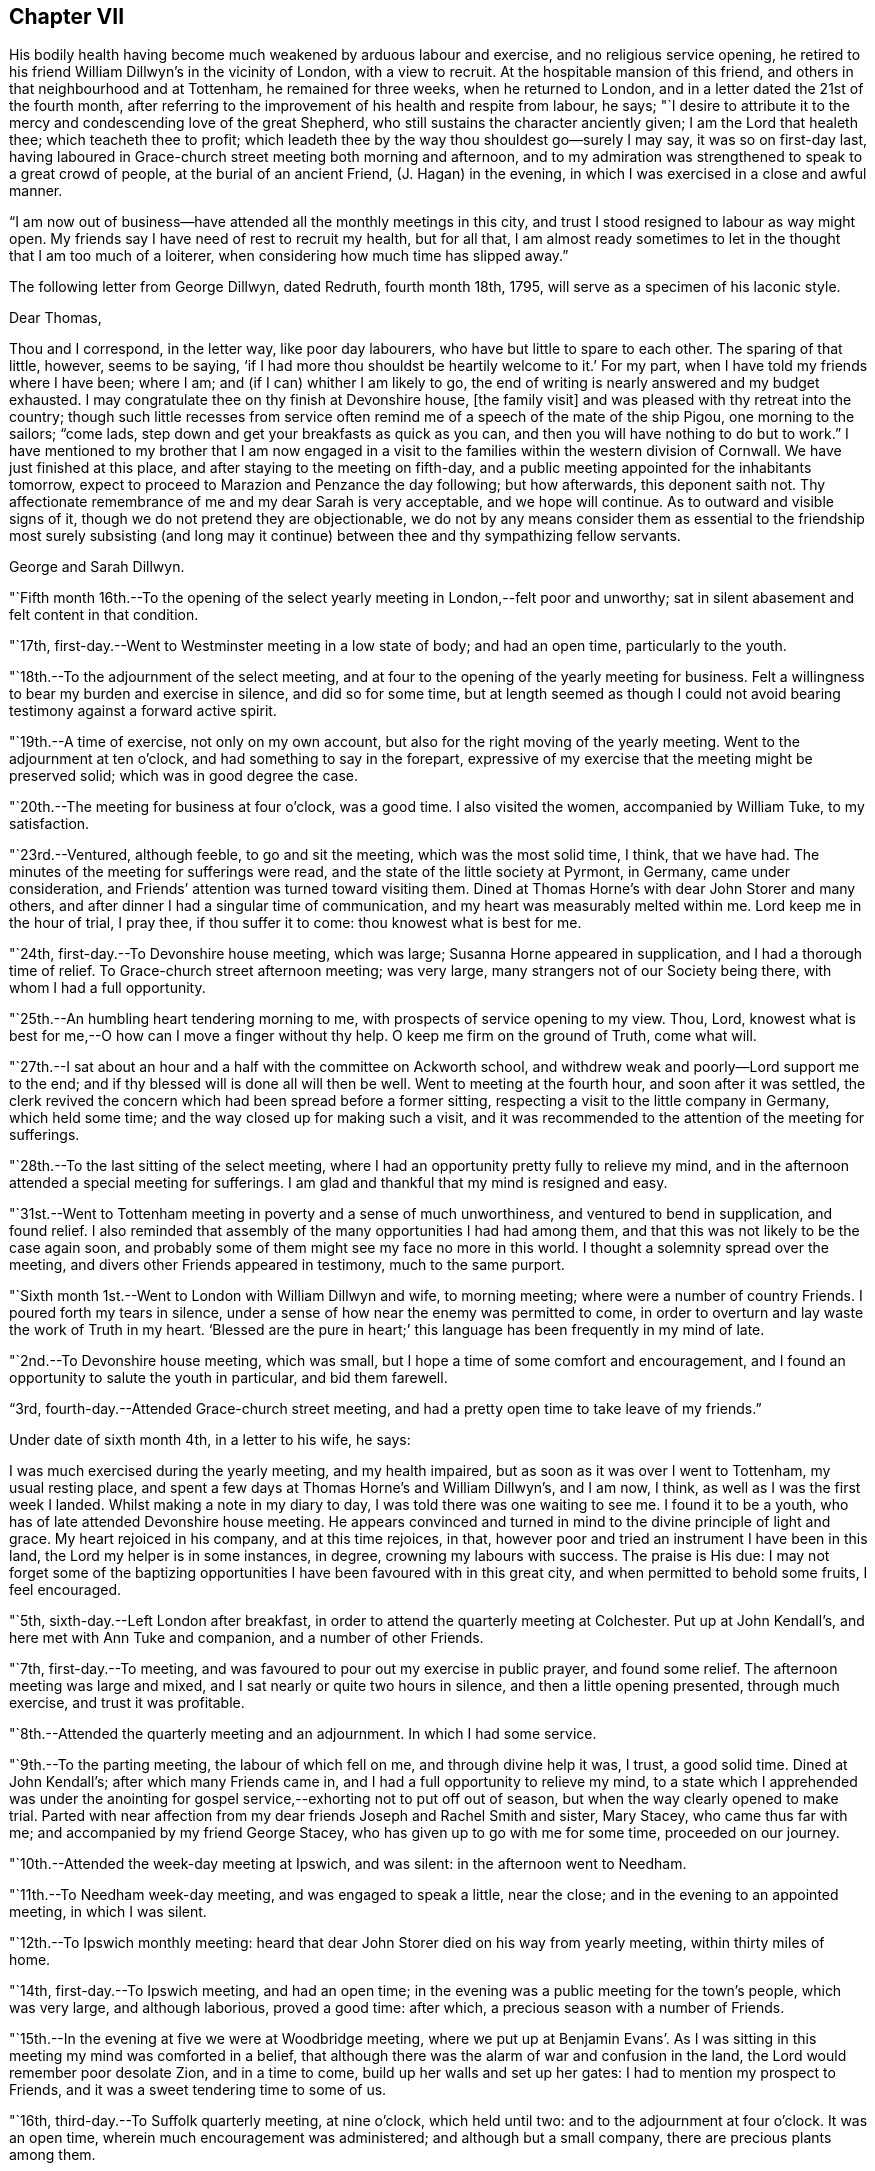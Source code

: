 == Chapter VII

His bodily health having become much weakened by arduous labour and exercise,
and no religious service opening,
he retired to his friend William Dillwyn`'s in the vicinity of London,
with a view to recruit.
At the hospitable mansion of this friend,
and others in that neighbourhood and at Tottenham, he remained for three weeks,
when he returned to London, and in a letter dated the 21st of the fourth month,
after referring to the improvement of his health and respite from labour, he says;
"`I desire to attribute it to the mercy and condescending love of the great Shepherd,
who still sustains the character anciently given; I am the Lord that healeth thee;
which teacheth thee to profit;
which leadeth thee by the way thou shouldest go--surely I may say,
it was so on first-day last,
having laboured in Grace-church street meeting both morning and afternoon,
and to my admiration was strengthened to speak to a great crowd of people,
at the burial of an ancient Friend, (J. Hagan) in the evening,
in which I was exercised in a close and awful manner.

"`I am now out of business--have attended all the monthly meetings in this city,
and trust I stood resigned to labour as way might open.
My friends say I have need of rest to recruit my health, but for all that,
I am almost ready sometimes to let in the thought that I am too much of a loiterer,
when considering how much time has slipped away.`"

[.offset]
The following letter from George Dillwyn, dated Redruth, fourth month 18th, 1795,
will serve as a specimen of his laconic style.

[.embedded-content-document.letter]
--

[.salutation]
Dear Thomas,

Thou and I correspond, in the letter way, like poor day labourers,
who have but little to spare to each other.
The sparing of that little, however, seems to be saying,
'`if I had more thou shouldst be heartily welcome to it.`'
For my part, when I have told my friends where I have been; where I am;
and (if I can) whither I am likely to go,
the end of writing is nearly answered and my budget exhausted.
I may congratulate thee on thy finish at Devonshire house, +++[+++the family visit]
and was pleased with thy retreat into the country;
though such little recesses from service often remind
me of a speech of the mate of the ship Pigou,
one morning to the sailors; "`come lads,
step down and get your breakfasts as quick as you can,
and then you will have nothing to do but to work.`"
I have mentioned to my brother that I am now engaged in a
visit to the families within the western division of Cornwall.
We have just finished at this place, and after staying to the meeting on fifth-day,
and a public meeting appointed for the inhabitants tomorrow,
expect to proceed to Marazion and Penzance the day following; but how afterwards,
this deponent saith not.
Thy affectionate remembrance of me and my dear Sarah is very acceptable,
and we hope will continue.
As to outward and visible signs of it, though we do not pretend they are objectionable,
we do not by any means consider them as essential to the
friendship most surely subsisting (and long may it continue)
between thee and thy sympathizing fellow servants.

[.signed-section-signature]
George and Sarah Dillwyn.

--

"`Fifth month 16th.--To the opening of the select
yearly meeting in London,--felt poor and unworthy;
sat in silent abasement and felt content in that condition.

"`17th, first-day.--Went to Westminster meeting in a low state of body;
and had an open time, particularly to the youth.

"`18th.--To the adjournment of the select meeting,
and at four to the opening of the yearly meeting for business.
Felt a willingness to bear my burden and exercise in silence, and did so for some time,
but at length seemed as though I could not avoid
bearing testimony against a forward active spirit.

"`19th.--A time of exercise, not only on my own account,
but also for the right moving of the yearly meeting.
Went to the adjournment at ten o`'clock, and had something to say in the forepart,
expressive of my exercise that the meeting might be preserved solid;
which was in good degree the case.

"`20th.--The meeting for business at four o`'clock, was a good time.
I also visited the women, accompanied by William Tuke, to my satisfaction.

"`23rd.--Ventured, although feeble, to go and sit the meeting,
which was the most solid time, I think, that we have had.
The minutes of the meeting for sufferings were read,
and the state of the little society at Pyrmont, in Germany, came under consideration,
and Friends`' attention was turned toward visiting them.
Dined at Thomas Horne`'s with dear John Storer and many others,
and after dinner I had a singular time of communication,
and my heart was measurably melted within me.
Lord keep me in the hour of trial, I pray thee, if thou suffer it to come:
thou knowest what is best for me.

"`24th, first-day.--To Devonshire house meeting, which was large;
Susanna Horne appeared in supplication, and I had a thorough time of relief.
To Grace-church street afternoon meeting; was very large,
many strangers not of our Society being there, with whom I had a full opportunity.

"`25th.--An humbling heart tendering morning to me,
with prospects of service opening to my view.
Thou, Lord, knowest what is best for me,--O how can I move a finger without thy help.
O keep me firm on the ground of Truth, come what will.

"`27th.--I sat about an hour and a half with the committee on Ackworth school,
and withdrew weak and poorly--Lord support me to the end;
and if thy blessed will is done all will then be well.
Went to meeting at the fourth hour, and soon after it was settled,
the clerk revived the concern which had been spread before a former sitting,
respecting a visit to the little company in Germany, which held some time;
and the way closed up for making such a visit,
and it was recommended to the attention of the meeting for sufferings.

"`28th.--To the last sitting of the select meeting,
where I had an opportunity pretty fully to relieve my mind,
and in the afternoon attended a special meeting for sufferings.
I am glad and thankful that my mind is resigned and easy.

"`31st.--Went to Tottenham meeting in poverty and a sense of much unworthiness,
and ventured to bend in supplication, and found relief.
I also reminded that assembly of the many opportunities I had had among them,
and that this was not likely to be the case again soon,
and probably some of them might see my face no more in this world.
I thought a solemnity spread over the meeting,
and divers other Friends appeared in testimony, much to the same purport.

"`Sixth month 1st.--Went to London with William Dillwyn and wife, to morning meeting;
where were a number of country Friends.
I poured forth my tears in silence,
under a sense of how near the enemy was permitted to come,
in order to overturn and lay waste the work of Truth in my heart.
'`Blessed are the pure in heart;`' this language has been frequently in my mind of late.

"`2nd.--To Devonshire house meeting, which was small,
but I hope a time of some comfort and encouragement,
and I found an opportunity to salute the youth in particular, and bid them farewell.

"`3rd, fourth-day.--Attended Grace-church street meeting,
and had a pretty open time to take leave of my friends.`"

[.offset]
Under date of sixth month 4th, in a letter to his wife, he says:

[.embedded-content-document.letter]
--

I was much exercised during the yearly meeting, and my health impaired,
but as soon as it was over I went to Tottenham, my usual resting place,
and spent a few days at Thomas Horne`'s and William Dillwyn`'s, and I am now, I think,
as well as I was the first week I landed.
Whilst making a note in my diary to day, I was told there was one waiting to see me.
I found it to be a youth, who has of late attended Devonshire house meeting.
He appears convinced and turned in mind to the divine principle of light and grace.
My heart rejoiced in his company, and at this time rejoices, in that,
however poor and tried an instrument I have been in this land,
the Lord my helper is in some instances, in degree, crowning my labours with success.
The praise is His due:
I may not forget some of the baptizing opportunities I
have been favoured with in this great city,
and when permitted to behold some fruits, I feel encouraged.

--

"`5th, sixth-day.--Left London after breakfast,
in order to attend the quarterly meeting at Colchester.
Put up at John Kendall`'s, and here met with Ann Tuke and companion,
and a number of other Friends.

"`7th, first-day.--To meeting, and was favoured to pour out my exercise in public prayer,
and found some relief.
The afternoon meeting was large and mixed,
and I sat nearly or quite two hours in silence, and then a little opening presented,
through much exercise, and trust it was profitable.

"`8th.--Attended the quarterly meeting and an adjournment.
In which I had some service.

"`9th.--To the parting meeting, the labour of which fell on me,
and through divine help it was, I trust, a good solid time.
Dined at John Kendall`'s; after which many Friends came in,
and I had a full opportunity to relieve my mind,
to a state which I apprehended was under the anointing for
gospel service,--exhorting not to put off out of season,
but when the way clearly opened to make trial.
Parted with near affection from my dear friends Joseph and Rachel Smith and sister,
Mary Stacey, who came thus far with me; and accompanied by my friend George Stacey,
who has given up to go with me for some time, proceeded on our journey.

"`10th.--Attended the week-day meeting at Ipswich, and was silent:
in the afternoon went to Needham.

"`11th.--To Needham week-day meeting, and was engaged to speak a little, near the close;
and in the evening to an appointed meeting, in which I was silent.

"`12th.--To Ipswich monthly meeting:
heard that dear John Storer died on his way from yearly meeting,
within thirty miles of home.

"`14th, first-day.--To Ipswich meeting, and had an open time;
in the evening was a public meeting for the town`'s people, which was very large,
and although laborious, proved a good time: after which,
a precious season with a number of Friends.

"`15th.--In the evening at five we were at Woodbridge meeting,
where we put up at Benjamin Evans`'. As I was sitting in
this meeting my mind was comforted in a belief,
that although there was the alarm of war and confusion in the land,
the Lord would remember poor desolate Zion, and in a time to come,
build up her walls and set up her gates: I had to mention my prospect to Friends,
and it was a sweet tendering time to some of us.

"`16th, third-day.--To Suffolk quarterly meeting, at nine o`'clock, which held until two:
and to the adjournment at four o`'clock.
It was an open time, wherein much encouragement was administered;
and although but a small company, there are precious plants among them.

"`17th.--To what is called the parting meeting, which was a sweet encouraging time;
and at the close appointed one for the town`'s people, at six o`'clock, which was large,
but a very trying one.
O the thick darkness that covers the minds of many; however,
strength was afforded to labour.

"`18th.--To Leisten, and put up at an inn: the meeting was an encouraging time,
and some tenderness appeared: after meeting rode to the widow Sarah Jessup`'s,
and after dinner we called the servants in, and had a good religious opportunity.
Here Ann Tuke`'s mind was impressed with a prospect of
having a meeting at a town called Oxford,
five miles on the way, and our kind friend Dykes Alexander and others,
went on to get a place.
To which we went,
and held the meeting in a large room at the inn,--it was filled up with people,
and though laborious, ended well.

"`19th.--To Beccles, and attended meeting; very few of the town`'s people came.
Here is a pretty neat little meeting-house, but religion very low.
Though I had to mourn the desolate state of Zion, on sitting down,
I thought that if I was the only one in the town,
I would cheerfully sit down in that place and worship; and I had to testify,
that when the Lord turns again the captivity of his people, Judah shall rejoice,
and Israel shall be glad.
Had a religious opportunity with the family and such Friends as came in,
belonging to the meeting.
After tea went to Lowestoft, near the sea.
Dykes Alexander and others having gone before, to see after a meeting place;
and having found a large building which was fitting up for a play-house,
we held the meeting in it.
It was filled up,
and though there appeared a disposition to lightness and laughter in some,
at first sitting down, yet it proved a solid good time,
and afforded me much satisfaction.
We returned to Pakefield, a little village two miles distant, and lodged.

"`20th.--We had a small meeting this morning, which was open and comfortable,--some goodly,
sober-looking people attended, and among them the priest of the parish,
who was exemplary in his sitting.
After dinner went to Yarmouth, about ten miles, near the sea.

"`21st, first-day.--To meeting, where I had to bear a remarkably close testimony.
In the afternoon meeting I was silent, but Ann Tuke appeared in a lively manner.
She had thought of having a meeting at a little village called Gall`'s-town,
and some Friends went to get a place to hold it in this evening, but could not succeed.

"`22nd.--Set off early, and got into Norwich by eleven o`'clock, to select meeting;
and again to quarterly meeting at five o`'clock.
The men met in one house, and the women in another, a mile distant.

"`23rd.--To the adjournment of the quarterly meeting, at ten o`'clock,
which was a close time: I went also to the women`'s meeting and relieved my mind;
after which, retired to Edmund Peckover`'s,
being so spent as to conclude it not prudent to return to the men`'s meeting.
To a large public meeting at six o`'clock.
Ann Tuke appeared, but I was shut up in silence, and sweetly contented.

"`24th.--To a large meeting at ten o`'clock, in which I was engaged in the ministry,
much to the relief of my own mind.
Went to Joseph Gurney`'s, and dined with Joseph Gurney Bevan, wife, and others,
and had a satisfactory religious opportunity afterward;
there appearing something good at work in the minds of these young people.
May such seasons of love be blessed to them all.

"`25th.--In the afternoon went to Lammas, to an appointed meeting at five o`'clock,
and it proved a distressing time; from thence to North Walshara,
and lodged at John Ransom`'s.

"`26th.--To meeting about a mile out of the town, held in a neat meeting-house.
A number of the neighbours came in, and it was an open time: after dinner,
rode to Norwich, and attended the week-day meeting at six o`'clock,
where I had a very close testimony to bear.

"`28th, first-day.--To meeting at ten o`'clock, and had very searching service.
After lying down and being refreshed, went to the large meeting-house at five o`'clock,
the meeting being put off from two to that hour by my request; it was very large,
and I was helped greatly to relieve my mind.
At night I lay down weary, but in peace.

"`29th.--Richard Gurney sent for us to dine with him, a few miles out of town;
where we found David Barclay, an ancient Friend, much afflicted:
after dinner had a religious opportunity, to the relief of my mind,
and then went to his brother John`'s; had a solid time with this family,
wherein all our little band, even William Alexander and George Stacey,
had some communications: returned home, and I feel a very poor creature,
having been humbled this day.

"`30th.--To the week-day meeting at Norwich,
wherein I was brought into a state of trembling,
and remembered the prophet Habakkuk:--I hope it was to profit.
Dined at Thomas Bland`'s;
and after being favoured with a precious parting season with the family and servants,
and a number of Friends, went about two miles out of town.

"`Seventh month 1st.--Had a painful time at Wymondam meeting,
being distressed with a spirit of infidelity.

"`2nd.--To Tivetshall,
and had a laborious season in pleading with the stout-hearted youth;
then attended an evening meeting at Diss, which was a comfortable open time,
from the subject of the patriarch Jacob`'s vision and journey, etc.;
after which had a memorable opportunity in a Friend`'s family: O may it be kept in view,
and improvement made.

"`3rd.--The meeting at Attleborough was held in a private house,
and was open and relieving.
After a solid time with the Friends belonging to this meeting and neighbourhood,
went to John Bouswell`'s.

"`4th.--To Mattishall, which was a low time, and did not seem much like a meeting to me:
I suffered in silence.

"`5th.--First-day, to the general meeting at Downham, at which place no Friend lives.
Stopped at an inn, and met a large committee of the quarterly meeting,
who were appointed to attend it.
But few of the neighbours came to the meeting,
and in the forepart of it my mind was opened to look back at the state of
the children of Israel in Egypt--at Abraham`'s vision respecting them,
when an horror of darkness overspread him--also the gathering of our early
Friends from different societies--George Fox being by himself on a hill,
and proclaiming the day of the Lord,
and the prospect he had of the seed of the
kingdom lying thick on the ground and sparkling,
etc.: and although here was great desolation, this meeting being gone to decay,
I had a comfortable prospect of a day approaching,
when the seed would spring as out of the dry ground and spread;
with which prospect I stood up and told Friends I knew not what we had met for,
but to see our nakedness, and for our humiliation.
Near the close I stood up again,
and I thought my testimony had some effect on a few individuals not of our Society;
though here, as also in some other places, some persons left in the midst of my labour,
who, I fear, are not willing to endure sound doctrine.
Went to Finsham, where there are no Friends, and had a large meeting in a barn,
I hope to profit.

"`6th.--To a meeting at Swaffham,
consisting of only one family and some of the neighbours, and it proved a good time.
Then to an evening meeting at Fakenham, where there are but two members:
a person left the meeting while I was speaking concerning righteousness,
temperance and judgment to come; but another met me as I was going out of the house,
and said he hoped we should meet in heaven.

"`7th.--To the monthly meeting at Wells, where there were but few Friends,
and these in a weak state; but I was glad in finding tenderness,
and I hope some desire to improve:
after dinner had a solid opportunity with a number of Friends.

"`8th.--To a meeting at Holt; and though I went to it under discouragement,
it was a good time; many neighbours came in and behaved well, and some soldiers.
After dinner went to Walsingham, to an evening meeting in a public building,
which was large, and I hope to profit.

"`12th, first-day.--I have had a fatiguing time for weeks past,
and awoke this morning in a low and tried state of mind:
when I came downstairs found letters from my dear wife, son, and several friends.
Went to meeting at Bury,
and though at the beginning there appeared a small opening into the state of the people,
and I was ready to conclude that I might minister to them, it closed up,
and I poured out my tears until I wet the floor.
At two o`'clock went to the afternoon meeting,
and there also bonds and afflictions continued upon me,
and though I was silent throughout, Ann Tuke appeared acceptably in the morning.
O Lord, remember me in thy wonted love, and continue thy good hand upon me,
that my soul may not faint in the day of trial.`"

[.offset]
At this place, the following letter from his friend, the late John Elliott, of this city,
was received.

[.embedded-content-document.letter]
--

[.letter-heading]
John Elliott to Thomas Scattergood

[.signed-section-context-open]
Philadelphia, Sixth month 6th, 1795.

[.salutation]
Dear friend,

I cannot let this opportunity pass without giving thee
a token of my affectionate remembrance,
having often thought of thee since thou left us,
and at times have felt sincere desires for thy preservation,
and that thou mayest be supported from day to day,
and strengthened to persevere in accomplishing the arduous task thou art engaged in.
If it was in my power secretly to assist in holding up thy hands,
I should be glad to afford my feeble endeavours in that way,
but am sensible of my own poverty and inability;
being persuaded that it is only in proportion as we walk in the light,
that the true union and fellowship are to be felt.
Where this is really the case, I believe the outward distance whereby we are separated,
cannot obstruct the current of that divine love, which, when together,
has been known to flow from vessel to vessel;
and if we were always watchful and careful to keep out everything of a defiling nature,
the consolating stream would undoubtedly be more frequently witnessed to circulate.
But the world and its cumbering cares have the same effect now,
as the labours of the Philistines formerly, viz., to stop up the wells;
which makes renewed labour necessary to dig them again,
in order to come at the spring of life.

It is indeed, as our Lord said, "`The cares of this life, the deceitfulness of riches,
and the love of other things, choke the good seed and cause it to become unfruitful.`"
I feel it to be so in myself,
and fear it is too much the case with many others of our Society,
both in this land and in my native country, where thy lot is now cast;
a land that was eminently blessed about a century ago,
with the revival of the gospel in its primitive purity, after a long time of darkness.
From thence were transplanted into this country, some of the choicest vines; but low,
both here and there,
instead of fruits being brought forth to the praise of the good Husbandman,
many wild grapes are produced, and much unfruitfulness is apparent.

Yet it appears the vineyard is not forsaken;
the labourers are sent forth from time to time with a renewed invitation,
and it will be comfortable to hear that they are favoured to
see of the travail of their souls and be satisfied;
but if that should not be the case so fully as is desirable, this is certain,
the faithful labourers will have their wages.

Our dear friend Nicholas Wain, is now about to embark for Europe,
and thy worthy father-in-law, David Bacon, has given up to accompany him,
which I hope will be mutually comfortable and satisfactory,
both to themselves and Friends where they come.
I expect it will be so to thee to see them;
and I believe I may say it is so much so to us,
(except the loss of their company and services,) that we are
made willing to part with them for the great work`'s sake.
If the way should clearly open,
and any of you find a draft of love toward the Friends in the South of France,
I hope you will not come home with a burden, for want of giving up thereto.
I should be glad to hear of such a visit being performed,
which I have no doubt would be very acceptable to them.

--

"`14th.--Went to Mildenhall,
which proved a trying meeting to me in various
respects--very few members or others present.
It seems as though in some places the lame and the blind were the guards of the house,
instead of David`'s valiant men.
Mary Alexander, from Needham, rode with George Stacey;
she has joined Ann Tuke as a companion in further service in these parts,
and the public service fell on them.
I was plunged into deep exercise.
O what can be the cause that this has been so frequently the case of late?
Lord, favour with ability to offer up my will to thy divine will,
that so the work thou hast allotted me to do may not be marred.

"`16th.--To the week-day meeting at Bury, which was open and comfortable to me:
I found enlargement of heart, and at the close appointed one to be held in the evening,
for the town`'s-people.
Ann Tuke and companion set off to attend an evening
meeting they had appointed about sixteen miles distant,
and we went to our meeting, which was well attended,
and my heart was enlarged to preach the gospel;
and the people behaved with much sobriety.

"`19th, first-day.--At Oakham.
I feel renewed in my bodily powers, by travelling and fresh country air.
O my gracious Lord and Master,
suffer not the enemy to prevail and bring a cloud over
my mind--thou knowest how it is with me,
and has been of late.
Sat the two meetings in silence.

"`After passing through Nottingham, Mansfield, and Chesterfield,
arrived at Sheffield on the 24th.

"`26th, first-day.--Went to meeting morning and evening,
in both of which I was exercised in testimony.

"`28th.--Got to Ackworth, and in the afternoon sat with the committee.

"`29th.--Attended the public meeting, which was very large, and laboured in it,
but mostly to people of other societies.

"`30th.--Sat again with the committee, and spent the day at the institution:
the business being ended,
many Friends left--in the evening we had a pretty solid opportunity
with several of the family and other Friends who came in to see us.

"`31st.--This morning the poor in the neighbourhood came to get the
broken victuals which Friends purchased of the innkeeper,
and whilst I wrote a letter,
another Friend had a religious opportunity with them in the yard.

"`Eighth month 1st.--Took post-chaise to Tadcaster; after which,
to our friend Lindley Murray`'s, near York, where I met a kind reception.

"`2nd, first-day.--To meeting, and was silent; things appear low,
and I had a pretty deep plunge.
Went to the meeting in the castle, held with the prisoners,
accompanied by Joseph and Rachel Smith, etc.,
which was a pretty satisfactory time--was shown the tower from
which William Dewsbury preached to the people,
and one of Friends`' books, among others,
which were presented to the prisoners in this place,
upwards of one hundred years ago--they yet remain for the same use.

"`3rd.--Spent the morning in writing--drank tea at Henry Tuke`'s,
and walked on the walls of the city and crossed the water in a boat,
and then to his father`'s, and looked into the graveyard,
where I was told John Woolman and Thomas Ross were buried.

"`5th.--To meeting at Leeds, which was large,
and my mind was exercised to stand up with these expressions,
'`They spend their days in wealth,
and in a moment they go down to the grave;`' and it
appeared right to plead with the rich and full.
After dinner we rode to Christiana Hustler`'s, at Undercliff,
and attended an evening meeting at this place, called Bradford,
in which I was much shut up and very poor,

"`7th.--Went to monthly meeting held near Todmorden, almost twenty miles distant.
I had nothing to say until near the close of the last meeting,
and then had to bear testimony against a contentious spirit,
in one who had been displaced as a minister:--returned to Christiana Hustler`'s.

"`8th.--Felt weary with my journey yesterday, and in a low spot this day throughout.
O for greater purity of heart and more of the spirit of prayer.
O Lord, suffer me not to forsake thee.

"`9th, first-day.--To the meeting at eleven o`'clock--passed through it in silence.
After tea,
Christiana Hustler came and told me it was their practice to
call the family together on first-day afternoon or evening,
with which I united; and they were called in, and I sat with the company,
which was large, and after a time my mouth was opened,
and favoured with so much enlargement as to give some relief to my mind.

"`10th.--Nothing opening, spent this day with our hospitable friend Christiana Hustler,
and on the whole it has not been the most unpleasant,
but hope a little ray of light has dawned.
O what a brave thing to be truly resigned in patience and contentment, even in poverty.

"`11th.--Went to Manchester, and on the 12th attended meeting there;
in which I felt an exercise to prostrate myself in supplication on my own account,
and also on behalf of my fellow-labourers in the harvest field,
both in this land and in America,
and that mercy and truth might be near to support those left at home,
and bear up under all trials which may attend them;
and also that the exercised children whom the divine Master is fitting, and hath fitted,
to enter the field, might be preserved.`"

[.offset]
On the 15th he arrived at Liverpool, where he remained about two weeks,
attending the meetings as they came in course, although much indisposed.
On the 29th, he embarked in a vessel bound for Dublin, where he arrived on the 31st,
and was kindly received by Thomas Bewley and family.

Ninth month 1st,--He says, "`To the weekday meeting held in the Meath street house;
in which I ventured on my bended knees to pour out supplication for
support under the future baptisms to be met with in this land;
and it appeared to be a tendering season over the meeting,`" In a letter dated this day,
he says, "`My own conflicting tossed condition came feelingly into view;
I remembered what I had passed through for months,
when a language arose after this manner, '`O Lord,
help me to bear up under whatever thou mayest be pleased to permit to come
upon me on this island;`' and there was immediately an answer as on this wise;
'`have I ever failed thee in the greatest strait?`'
in which my soul was willing to lay hold of a little encouragement.
I remembered Jonah and his prayer, and opened the good book and read it at large,
as therein left, no doubt for the strength and encouragement of all such poor messengers,
from that time to this.
For when my soul fainted within me,
I remembered the Lord--and my soul desires to sacrifice unto Him in Ireland,
and to perform all my vows.

"`9th.--To Baltiboys meeting, which was but small; after which went to Ballitore,
to the widow Shackleton`'s; had a very wearisome night,
having rode the greatest part of the way on horse-back.

"`10th.--Very weary and sore;
went to meeting and sat in silence--dined at Abraham Shackleton`'s at the school,
after which visited an ancient Friend.

"`11th.--To Carlow monthly meeting, and in it I had a close testimony,
which was relieving to my mind;
and in the meeting for business felt fresh courage to appoint a public meeting,
which was filled;
and it was supposed that three hundred persons were unable to get into the house.
It was a satisfactory time to me.
Several officers of the army, soldiers,
and some of the principal inhabitants of the town, were there.
They behaved well in the house, but outside there was some disturbance, in consequence,
it was thought, of a desire to get in.

"`12th.--Rode to Castledermot to a meeting for the town,
but although Friends took much pains to go round and invite the people,
but few came--however, it was a good time to me:
I remembered how the Lord led his people out of Egypt, gave a law unto Jacob,
and statutes to Israel,
and brought them into the land of promise--that all the days of Joshua,
and the elders that outlived Joshua, they kept measurably unto it; and after this,
when they forsook their King and Shepherd,
they were sold into the hands of their enemies,
and delivered again when they cried unto him in distress.
I had to mention what a low state of things existed in the days of Saul, when he,
with his little band of men stood trembling under the oak; how the Lord chose David,
and caused the state of that people to flourish under him,
and more so under peaceable Solomon;
when that dispensation came to its summit:--how the Lord raised up valiants in this land,
and his gathering, sustaining arm was near to support so long as they leaned upon it.
And I did not question but that precious seasons of mercy and love had been experienced,
even in that old house, which had not been opened but once for years,
no meeting being now held in it: yea, I thought even the steps before me,
that led into the gallery,
had been occupied by those who had broken hearts and contrite spirits.
But now, alas! how the crown is fallen from off the head.
Nevertheless, there was a glance into the opening of better days.
I remembered the day that William Edmundson spoke of,
when land was to be had there at a low rate,
and then there was a danger of Friends becoming rich and forgetting themselves,
which it is to be feared too many did in that day.
But O, precious was it, as I sat, a little to behold the opening of a day,
when oppression will be removed, and patrons of the poor will be raised up.
In that day the poor, even the poor amongst men, shall increase their joy in the Lord.
We dined at an inn,
and after it I returned to Ballitore in company with Thomas Bewley and A. Shackleton.
On opening William Edmundson`'s journal, I found that Friends in the beginning had sweet,
heavenly, refreshing times at Castledermot.

"`13th.--To the meeting at Ballitore, which was low in the beginning,
and too much of a restless state prevailed in old and young: however,
I was enabled to stand up, though in weakness, and after some close labour with states,
which I apprehended were present, I felt more openness toward the close,
particularly to the school boys,
and at the conclusion of the meeting appointed one for the inhabitants of the town;
and to my admiration the house was pretty full, and a number out of doors;
and I trust the gospel of life and salvation was freely preached and owned by some,
and my mind was much relieved.

"`14th.--Returned to Dublin.

"`15th.--Tried this morning with a prospect that probably I
must offer myself to go from family to family in this place,
which has frequently of late darted into my mind.
O for wisdom and an understanding heart to go in and out before the people,
has been the prevailing language since I awoke:
may I be favoured with a clear prospect of duty,
let it be whatever the Master may appoint.
Went to the monthly meeting held in Meath street.

"`16th.--To the adjournment of the monthly meeting, which was small;
about thirty-three Friends present.
Soon after we sat down I found some openness towards this little band,
which appeared like that of Gideon, reduced less and less:
I was led in an encouraging line,
and in the conclusion told them that I could not see my way out of Dublin,
and was willing to unfold my state and some
little prospect that had opened to stay awhile,
and to visit either some or all of them in their families,
or such other religious service as might turn up.
It was a tendering season; my certificates were minuted,
and they left me at liberty to proceed as way might open amongst them:
before the meeting closed I felt most easy to appoint a
meeting for the youth to be held this day week.

"`18th.--The meeting today was an exercising time,
and no opening to minister until near the close,
when I spread my thoughts before Friends, after which I felt a little relief.
Took tea at Samuel Stevens`', and as I went into the door of the parlour,
I cast my eye on a person who sat some distance from it,
but owing to the room being dark I could not obtain a full view of his features,
but was struck with his resemblance to my father-in-law, David Bacon;^
footnote:[He had recently arrived in company with Nicholas Wain,
a valued and beloved minister of Philadelphia,
who went on a religious visit to that country.]
and as I approached nearer he arose and met me,
when I found to my surprise it was indeed he.

"`20th, first-day,--At meeting today,
my mind was unexpectedly exercised to stand up with these expressions; '`I cannot,
I dare not, disbelieve the being of a powerful, just and merciful God.`'
It was a season of relief and much sweetness;
more than I had before experienced in this land.
The days of my youth came into remembrance,
and the Lord`'s gracious dealings with me from my childhood;
and near the close this precious language came sweetly into view;
'`It is finished:`' when I was ready to query, what?
And although it is a very pleasant thing even for a moment,
thus to have the burden removed off the shoulders,
and a day of sabbath and ease experienced, yet I dared not to covet that it might last,
but rather that the Lord my God might be pleased still, as hitherto,
to preserve in and through all the trials he may permit, who knows what is best for me.
O how my mind has been beset at times since the yearly meeting at London;
and these words,
'`It is finished;`' was the language of the divine Master after a time of agony: wait then,
O my soul, on thy God.
To afternoon meeting, and sat silently content--spent the evening at home.
What need to watch and keep the garment undefiled in conversation.

"`21st.--To an appointed meeting for heads of families,
which was an open relieving time to me, and I trust satisfactory to Friends.

"`27th, first-day.--To meeting at Moate, which was large,
and most of the labour fell on me, from the words, '`By the rivers of Babylon,
there we sat down; yea, we wept when we remembered Zion.
We hung our harps on the willows in the midst thereof.`'

"`28th.--To quarterly meeting at ten; the men met by themselves,
and it was a remarkable time to me.
I had to stand up with this language,--'`When the
sons of God presented themselves before him,
Satan came also amongst them;`' etc., and though such was my exercise in the meeting,
I had secretly to acknowledge that the Lord was good,
and a hope revived that I should not be forsaken in troubles and trials yet to come.
Went to the adjournment at four o`'clock,--sat it through in silence:
Nicholas Wain went with David Bacon into the women`'s meeting,
and had a large and good time, and when he returned, spirited friends on to business.

"`29th.--To what is called the parting meeting, which was large;
and dear Nicholas Wain was favoured with a thorough, awful and awakening time,
in pleading with the free thinkers in our Society.

"`Tenth month 2nd.--I am shut up in spirit at J. Clibborn`'s, near Moate, and may say,
the pursuer seems at times near upon my heels,
and surely nothing short of the renewed extension of divine
mercy and love will keep and preserve--I can do nothing:
wait then, still wait, in patient resignation, O my soul,
and heed not what man shall say or think; the sufficiency of a gospel minister is of God.

"`4th, first-day.--To Moate meeting, and was enlarged, especially towards the youth,
and had to point out the dangerous situation some were in, and to encourage others;
and if I have been favoured to engage some one to leave the tree of knowledge,
of pleasure, or carnal gratification, surely my being shut up for several days past,
as in a prison house, ought not to be discouragingly looked at;
and if only for my own mortification and instruction, with reverence may I say, so be it.
Near the close I mentioned to Friends a prospect
of seeing their neighbours in the evening,
at five o`'clock: when we went into the house it was crowded, and many could not get in:
and thanks be rendered to Him who is ever worthy,
he favoured me with strength to preach the everlasting gospel; the people behaved well,
and I left the house in peace.

"`5th.--A struggling, wearisome night;
and way seems opening this morning to go into some families.
Visited six, of which some were pretty open, and I had both encouragement,
exhortation and reproof to hold forth; but in the others was shut up in silent,
painful conflict.

"`6th.--After breakfast took a lonely walk in the garden,
when the very same prospects which have often come upon me, were renewed:
'`He shall take of mine and show it unto you, and he shall show you things to come.`'
Thy wisdom, O Lord, is unsearchable, and thy ways past finding out:
take not thy love and forbearance from me, and it will be enough:
though sorrow may yet be my portion, forsake not thy poor tossed servant.
Called to see most, or all the rest of the families that live in town,
and in some of them had something to offer.

"`7th.--To the monthly meeting; in the forepart of which, I was favoured with an open,
large time, of much encouragement;
and in that for business had likewise to speak encouragingly,
and I thought the little handful present were favoured with that which sweetens,
and some with tenderness and brokenness of heart.

"`8th.--Saw my way this morning to go toward Dublin, and set off,
and got twenty-two miles before night, and bore this day`'s ride pretty well;
sweet peace and comfort was my companion, so that I can now, this evening,
feelingly adopt this language, '`The Lord is good to Israel,
and fully rewards his servants:`' my heart is thankful for such a renewed sense.
On sitting down quietly by the fireside,
my mind was turned to look at the various baptisms and
conflicts I have had to pass through.
I remembered the tried condition I was plunged into but a few weeks ago,
on alighting from my horse and sitting down in this room; now a sweetness accompanied,
and with resignation, spread itself over my mind.
Often has Ezekiel`'s case come up into remembrance in this land,
when He who hath an undoubted right to enjoin what he pleases, was pleased to say,
(and who dare say to Him, What doest thou?) '`Son of man,
behold I take away the desire of thine eyes with a stroke;`'
and even under this sore dispensation '`he was not to mourn,
nor let his tears run down, etc.`'
And the query has arisen, if my heavenly Master should be pleased to do so by me,
could I support under the dispensation, and submit with cheerfulness?
Surely I may be indulged to offer a sigh, even at the thought.
The Lord knows best what is best for me,
and my soul is led with earnestness to covet the seal of his love and approbation,
come what may come, to the end of my probation here.
O what a favour to have this seal in the forehead!
And what is this?
has been an humbling inquiry.--Answer, '`The Lord knoweth them that are his.`'
He knows how to keep his flock, and lead and feed them like a shepherd.
O then my soul lean upon him, drink down heavenly wisdom and instruction,
and crave assistance to do so in and through every dispensation yet allotted,
that thy end may be peace.
Thus I seem carried along, and I hope, feel mercy and sustaining help near to animate,
yet know not what proving may come, or what step or baptism into usual blindness,
weakness and want, may be dispensed; though at present,
I see so far as to invite Friends of this place to come together,
and sit with me tomorrow.

"`9th.--To meeting at Edenderry; which was an open, good time,
and my heart was enlarged to my own, and I believe, to my friends`' satisfaction.

"`11th,
first-day,--Ventured out to meeting (in Dublin,)
and although I sat pretty long in silent poverty,
at length I was favoured with a baptizing opportunity.
A Friend informed me, that accounts have been received,
that the yellow fever has broken out in New York.
Ah, what will the trying thoughts which have impressed my mind respecting home,
of latter months, amount to!
Mercy and truth are with the Lord, and forgiveness, that he may be feared.

"`13th.--An uneasy, painful night; lay much awake, and was tried with many thoughts,
and yet when spreading my trials before my great Helper, received this answer,
'`Have I ever failed thee, or what hast thou lacked?`'
to which my soul was favoured with a degree of brokenness to answer, '`Nothing Lord.`'
Went to meeting,
where my heart was uncommonly enlarged to speak to a state under trial and temptations,
and afterwards sat the meeting of business through, which was largely attended.
Here my heart was again filled with matter to deliver respecting discipline,
encouraging Friends likewise to stand shod and prepared for a day of sifting and trial,
believing even this people will be sifted.
Attended the adjournment at six o`'clock, and sat it nearly through; it was a good time,
the meeting well attended,
and I hope the hearts of some of the young men were
stirred up to move forward in the cause of truth.

"`15th.--Attended a public meeting, and was disappointed in seeing so few gathered,
and more so, in sitting so long waiting for others--the house was not half filled;
however, it was a quiet, and I hope, solid meeting, wherein I got relief among those met.

"`16th.--To an appointed meeting at Sycamore alley,
which was larger than the one yesterday, but the house not full by many:
it proved a solid, good meeting, in which my heart was enlarged.

"`20th.--Went to meeting, which was a season of great enlargement of heart,
and through divine favour, I trust, a baptizing time:
left the meeting-house in much peace; after which,
a number of Friends came to our lodgings,
and here again I had to speak to the states of some present.
Let the praise and honour be rendered to the Lord,
the mighty helper of his poor exercised servants engaged in his work,
and may my soul be humbled.

"`24th, seventh-day,--To the national meeting of ministers and elders, which was a close,
searching time: here I met with my father David Bacon, and Nicholas Wain.

"`25th, first-day.--Attended Heath street meeting, which was large and crowded,
many not of our Society being there.
I was drawn forth pretty largely to preach Christ Jesus,
the word nigh in the mouth and heart,
as the only sure teacher and baptizer in this glorious gospel day.
Attended Sycamore alley meeting in the afternoon, which was likewise large,
and in the forepart I had a short testimony,
but the chief labour fell upon Nicholas Wain,
and trust it was a good satisfactory meeting.

"`26th.--To the national meeting for business at ten o`'clock, which adjourned till four.
Here Nicholas Wain was concerned to speak respecting the fondness to collect manuscripts,
and copying and reading such pieces,
to the neglect of reading the Holy Scriptures and our ancient Friends`' writings.

"`27th.--To the public meeting at Meath street house, where I had but little labour.
Nicholas Wain appeared, also Ann Robinson.
At four in the afternoon met a committee appointed to consider the state of Society,
and also at six o`'clock in the evening.

"`28th.--Went and sat with the committee of the national meeting;
and when the state of Society came closely under consideration,
I felt uneasy with knowing it,
and told Friends that I had endeavoured in my travels
not to be anxious to hear things by the outward ear,
but to attend to the openings of Truth: so I left the meeting,
and Nicholas Wain followed me out.
Attended the burial of Hannah Simmons at ten o`'clock.
There was a considerable collection of people, and I had an open time in communication.
To the adjournment of the national meeting at four o`'clock,
which was solid and satisfactory, and concluded comfortably.

"`29th.--To the parting meeting, which was large and solid;
most of the labour fell on me, and it was a good time: after which,
the meeting of ministers and elders met for the last time, and it proved a solid season.

"`30th.--To meeting in Sycamore alley, where most of the public labour fell on me.
In the evening took leave of my father David Bacon, and Nicholas Wain,
who intend setting off for Cork tomorrow.

"`Eleventh month 1st, first-day.--To meeting;
where I was looking for contentment in silence; but soon after I sat down,
I felt such a flow of love, that I longed for the meeting to be gathered,
that I might ease my mind;
and once more was favoured with a full opportunity in a large meeting.
In the afternoon attended at Sycamore alley,
which I sat through in sweet refreshing silence.

"`11th.--On examination, though with thankfulness I can acknowledge,
that the good hand has been near to help this day,
yet am conscious that more care and circumspection in speech,
less quickness and fewer offhand remarks, would tend to more peace.
When I am off my guard, and slip but a little in conversation, it brings the rod.

"`14th.--I am tried with staying so long in this place; and yet see little to do,
and no way opens with clearness to move, if my leg would admit,
which has been sore so as to lame me.
Spent most of this day retired in my chamber, which was sweet and comfortable.

"`15th, first-day.--Feel much recruited in my bodily powers this morning,
and could say I felt no pain: went to meeting, and my heart was much enlarged,
and my tongue loosened, to the comfort of my own mind,
and trust to the awakening and encouragement of others.
Rode to Sycamore alley meeting, which was pretty largely attended by Friends and others,
and it proved an open time from these expressions,
'`I am a debtor both to the Jew and to the Greek, to the learned and unlearned,`' etc.

"`22nd.--Attended the meeting in Meath street,
which was again an open enlarged time with me, but felt poor after it,
and had thoughts of omitting the afternoon meeting, as my leg by using it,
appeared much worse.
However, I went in a carriage, and a considerable number of strangers being there,
was much enlarged towards them;
one of them came in the evening and acknowledged
that I had been made instrumental this day,
in opening his eyes and removing his doubts;
and that he could scarcely forbear standing up in the meeting to acknowledge it.

"`23rd.--Poor and stripped in mind and weak in body,
but I feel rejoiced that I am made to see myself such a poor creature.
O that the Lord, my heavenly Master,
may be pleased to support through all that is yet to be met with,
both in heights and in depths,
and ever give me to see that the grace and good spirit thus conferred on me,
with the added gift of utterance to speak forth his praise, is not mine but his.
O how great has been thy mercy and kindness to me in this city, thou Helper of thy people.

"`24th.--Attended meeting, which was a sweet silent one, for the most part,
wherein my own family connections and friends at home,
and others came up into remembrance,
when I ventured to pour out my soul in supplication for my own and their preservation,
with the visited children of our heavenly Father in this place.

"`26th.--Whilst sitting alone in my chamber this evening,
I poured out a few tears on looking towards my dear wife, children and mother,
with a secret prayer for my daughter Mary,
who is rising up into the slippery path of youth;
and what can I say more at such a distance, than '`thy will, O Father,
be done,`' whose power and divine presence is everywhere.
Thou hast indeed wrought wonders for me--O that my dear
children may all be remembered in mercy by thee.
Spent most of this day in my chamber, and on the whole it was satisfactory,
and with some comfort and consolation administered, for which I feel thankful.

"`27th.--Was discouraged from going to meeting, in consequence of my leg being painful;
but as J. S. and wife called for me, I ventured to go,
and it was in the forepart a sweet silent one to me,
wherein secret breathings were raised in my heart on account of those left behind,
and by giving way to silent mental prayer for a season,
I was strengthened to bend in public prostration at the footstool of divine mercy,
and after it, felt a language of encouragement to express in the hearing of my friends.

"`29th, first-day.--Attended both meetings, and sat them through in silence,
except near the close of the morning meeting, endeavoured in a few words,
to stir up Friends to a more punctual attendance.
This passage was uppermost part of this day, in meeting;
'`I saw the tents of Cushan in affliction.`'
Joseph Williams observed in the morning meeting, that his state,
when about sixteen years of age, so revived in his remembrance,
that he was fearful of omitting mentioning it in the hearing of that gathering,
nearly I think, as follows: '`A Friend from America was then on a visit to this nation,
who was detained in the city of Dublin for some months,
and laboured from meeting to meeting.
In one of the meetings his testimony so reached his heart,
that it brought him under much exercise and conflict of mind,
which he endeavoured to struggle against and shut out.
Soon after this he obtained leave of his father to go into the country,
and there getting into company with his acquaintances,
he lost much of the savour of this visitation, and on his return back to the city,
was in hopes the Friend was gone.
When he went to the meeting again, he took a seat as near the door as he could,
that he might slip out; but the stranger being there, and being, as was thought,
the last meeting he would attend, Joseph remained, and his state was again spoken to,
and he was told of his trying to flee from his best friend, the Lord,
who was convincing him of the evil of his ways.
This opportunity was a blessing to him, and he said, probably if he had withstood it,
he might not have been favoured again.
He then exhorted some present, who were in the like condition,
not to put away the Lord`'s mercy and kindness to their souls.`'
Dear John Abbott, I thought, had also a sweet testimony to bear.
Returned to my chamber alone, and after a time company came,
but my mind was much shut up under exercise--favoured
to drop the silent tear:--Jesus wept over Lazarus.

"`Twelfth month 3rd.--Set off about daybreak,
accompanied by Samuel Bewley and Robert Fayle, for our guides,
with divers others who went with us a few miles, and lodged at Castle Bellingham.

"`4th.--As John Abbott and I rode along in the morning of this day in the chaise,
we saw a company of people following a corpse into a cabin;
John said he believed he must stop there, and I did not feel easy to let him go alone;
so we left the carriage in care of Robert Fayle, and went into the house.
The coffin was laid in the middle of the floor,
and the house much filled up with men and women talking Irish.
John requested them to be still a few minutes, which they did,
and then began to talk again: he again desired them to be still, but one of the men said,
we suppose you want to preach--we will not hear you,
go out of the house--and they began to push us out.
They pushed me quite out of the door, and in a little time John came out also,
there being a number out doors.
I told them, perhaps they might have heard something to their profit; but was answered,
'`We do not want to hear you.`'
John told them it was a solemn occasion,
and they ought to consider that in a little time they would have to die also,
when the soul must be either happy or miserable, to all eternity.
'`Who sent you to preach?
said one.
I answered, '`Jesus Christ,`' I was then asked, whose successors we were?
and I think I answered, '`Of Christ and his apostles,
and righteous men of all generations.`'
'`You are but lay-men,`' said one of them,
'`and I can pick out of this company those that are better preachers than you.`'
I turned to some of the young men and lads present,
and said I believed the time was coming and would come,
when the children would be favoured to see better things than some of the old men;
for which I was accused as a liar, by an old man.
I observed to them, that our minds were turned in love to them,
that seeing they would not hear us, we would leave them,
which we did with sorrowful hearts, being grieved with such blindness and prejudice.
We got to our friend James Christy`'s after night,
where we met with Anne Taverner and Susan Bewley.

"`5th.--Rode to Lurgan with Anne Taverner to select quarterly meeting at one o`'clock;
it was a close time.

"`7th.--To the meeting for business: the women met apart,
and I got some relief amongst them in both meetings.
A committee was appointed to consider the state of Society,
and the meeting adjourned until four o`'clock, when our certificates were read.
In the evening I felt a sweet calm over my mind.

"`8th.--Met the committee, and had an exercising time in considering the state of Society.
It was proposed to nominate a few Friends to visit the monthly and preparative meetings,
etc., and I felt a necessity to offer myself to join them,
after which John Abbott expressed a similar prospect;
it was laid before the quarterly meeting and united with.

"`9th.--Met the school committee at nine o`'clock,
and went to the parting meeting at eleven, in which I was silent.
Sat with the committee of men and women Friends, in order to see our way to move,
wherein I was concerned to pray for us all.`"

[.offset]
On the 12th, in company with the committee,
they attended the preparative meeting at Lisburn; on the 15th to Mile-cross and Belfast.
18th, to Hillsborough preparative meeting.
19th, to Ballinderry preparative meeting, 20th, first-day, to Lisburn,
and the next day to the monthly meeting.

"`On the 23rd went to Rathfriland, and the next day attended that meeting,
where there were but three men and one lad, and about as many women;
although things looked discouraging, on the whole it was a good, and in some degree,
a tendering time; and on the 26th went to their preparative meeting at Lurgan.
28th, to Moyallen, and in the evening had a conference,
in which our way appeared closed up.

"`29th.--The committee sat down again, and had an humbling, searching season;
and we were not able to see any way to move,
except to appoint the time for the monthly meeting to be held,
as it was adjourned on our account.
Before Friends separated to their several homes, we came together again;
and this was a contriting season, for which my soul rejoiced,
as we were likely to part in love.
In the evening received letters from home,
which conveyed sorrowful tidings of the removal, by the yellow fever,
of several relatives, neighbours and friends;
and that my own family had been visited with the sickness, yet so far,
were mercifully preserved in the land of the living;--my spirit was somewhat eased,
and the contents of my dear Sarah`'s letter were very sweet,
conveying an idea of the calmness and resignation in
which her mind was preserved under the trials allotted.
The Lord be magnified and bowed before, whether in suffering or rejoicing,
sickness or health, life or death; and O that my tried soul may still be favoured to say,
Thy will, O Lord, and not mine be done.`"

[.offset]
On the 4th of the first month, 1796, after conferring together,
the committee concluded to move on.
They attended the monthly meeting at Coothill on the 7th,
composed of seven men and four women; where the queries were read and answered.
On the 8th they collected the few Friends together at Castleshane,
consisting of three women and three children.
On first-day, 10th, were at Grange meeting; and the next day at the preparative meeting.
On the 12th, to Cabarah, where a few families of Friends live in cabins;
in getting there they had to leave the carriage in the road,
"`and the women were conveyed behind the men on horseback,
some distance through the slush, to the cabin in which the meeting was held;
which was a dull, poor time,`" wherein he had nothing to communicate.

"`On the 13th, to the week-day meeting at Grange;
in which my mind was exercised to stand up with these expressions:
'`Hell and destruction are open before the eyes of the Lord:
how much more the hearts of the children of men:`' and that it was not my faith,
neither had I so learned Christ, as to believe that he does all without us;
but that when we have missed our way through disobedience,
we must know a fresh dispensation of repentance and amendment of life,
through the power of the Holy Spirit in the heart.
After dinner went over with John Abbott to T. G.`'s, where we dropped into silence,
and these expressions arose for delivery;
'`Without faithfulness we cannot find an interest in Christ;
and those who have vowed a vow unto the Lord, should pay it,
for the Lord has no pleasure in fools, etc.`'
Pain and distress have been my condition, wherein I might say measurably,
that my God has humbled me among this people.

"`14th.--To Rich Hill monthly meeting.
The queries were read and answered whilst the women stayed,
and I trust some solid and instructive remarks were made for their improvement.
The meeting held until dark,
and then adjourned to the close of one appointed to be held tomorrow.
After dinner sat with the overseers, both men and women,
and imparted such counsel as occurred, and after that, with the two men elders.

"`15th.--Went to an appointed meeting, which was large and mixed;
and I got through it to my humbling admiration.
There was a raw, inexperienced company assembled, some gay people,
and one Highland officer.
After which the monthly meeting concluded its business,
first appointing a few Friends to go from family to family,
and inspect into their condition,
particularly with regard to the testimony against war and fighting;
and to endeavour to persuade Friends to put away all
instruments of destruction and death out of their houses,
in this time of commotion amongst their neighbours;
it appears that several who had joined in those things, and were brought under dealing,
had condemned it.

"`16th.--To the monthly meeting at Moyallen, which was a time of enlargement to me,
wherein I was favoured to relieve my mind, both in the meeting for worship and business,
and things appeared hopeful.

"`17th.--A tossing night; and when I awoke, felt very poor and helpless; however,
I was favoured to put up a secret petition for protection and help before I arose.
Dear John Abbott came into my room to inquire which way I was going,
he inclining to go to Lurgan, and after breakfast I felt easy to go with him.
We got to our friend John Davis`' about a half an hour before meeting time.
In this meeting; I was favoured with much enlargement, to my comfort and relief;
some brokenness appeared.
O how good it is to wait in patience, and depend upon that divine fountain that fails not.

"`19th.--To meeting at Antrim, which was small, and the house was damp,
having an earthen floor: about four men, some children, and seven women,
besides the committee, constituted the meeting, and it was a low time.

"`20th.--Set off pretty early, and rode nine miles to Grange meeting;
five men and four women made up the meeting when
it separated for the transaction of business;
the queries were read, and it was a very low time.
The gallery where we sat appeared tumbling down, and a damp earthen floor.
When the query respecting bearing arms and paying fines for war, etc., was read,
an old woman openly acknowledged, after her husband said he had not paid such a fine,
that she did; and made light of it, concluding it would not stand in her way.

"`21st.--Rode to Ballynacree, and on the 22nd held the preparative meeting.
This meeting-house joins a dwelling, and on sitting down,
it seemed like sitting in a cellar: two men, two women and three children composed it,
besides six of the committee.
My mind was exercised with the low state of things;
but was favoured soon to gain a state of quietude,
when the remembrance of these expressions was pleasant; '`The Lord liveth,
that bringeth the seed of Abraham, or house of Israel, out of the north country,
and every country where they have been scattered;`' and again, said the Prophet,
'`The Lord will comfort Zion; he will comfort all her waste places,`' etc.;
and my soul craved that this day might hasten.
After dinner rode to Colerain, to W. Gregg`'s; drank tea,
and then went to the meeting-house, and sat with him and his brother Dominick and wife,
who are all the members in this town: the queries were read and answered,
and my mind was not so oppressed as in some other places.

"`23rd.--The monthly meeting was held, consisting of seven men and three women;
and in the evening the committee sat down together to prepare a report.

"`24th, first-day.--To meeting; some few strangers came in,--I pitied them,
but had nothing for them: my condition as to ministry in this north part of Ireland,
seems as a book sealed; and I have been, and am favoured with contentment.

"`27th.--To Lurgan week-day meeting, and on the 28th to Moyallen;
after which went to my kind friend Mary Phelps`'.`"

[.offset]
In a letter dated the 29th, from the home of Mary Phelps, he says:

[.embedded-content-document.letter]
--

I am now waiting for John Abbott to join me in going towards the south;
we have been together ever since we left Dublin, in the beginning of the twelfth month,
and have gone through the north part of the island.
I have mourned under a sense of the darkness that prevails;
and when I have looked toward the people at large, feeling, I trust,
a willingness to preach the gospel among them,
I have remembered part of Elizabeth Webb`'s prospect concerning some,
when she had been querying whether the visitation of life and salvation was toward them;
the answer seems to be, that '`the buckets are frozen.`'

There are parties raising up against each other in these parts,
and we hear of their going to houses in the night,
and murdering the dwellers in them--breaking their windows, and undermining their houses,
and ordering the inhabitants to leave the neighbourhood,
and sometimes in open battle against one another;
and the magistrates seem at a loss to know what to do;
but we have travelled without molestation, which is a favour.
I am not much, thou knowest, concerned about informing of outward commotions,
and yet I thought so much occurred,
and things look very serious in this land,--
bringing to my mind Archbishop Usher`'s prophecy,
which if suffered to be fulfilled, will be dreadful indeed.
I have been favoured with some precious open meetings in some parts, as Dublin, etc.,
but truly here in the north, am like a sealed book; many silent ones; but through all,
have had to rejoice in that the great Master has a precious seed preserved,
and which I trust will be watered and made fruitful in due time.

--

Second month 2nd.--They arrived in Dublin, where they remained until the 7th,
when in company with his friend John Abbott,
he set off with a view of taking the meetings of the southern part of Ireland.
They attended the meeting at Wicklow on the 9th,
and in the evening got to one at Ballycane, on the 11th at Ballinsore,
on the 12th to Enniscorthy, and the 13th to Forrest meeting; "`in the forepart of which,
he says, the testimony was close to libertines,
yet was favoured with a portion of oil to the burden-bearers, especially the dear youth;
amongst whom, since leaving Dublin, my heart has been much enlarged,
and in some meetings considerable contrition appeared.
After this meeting, in which I laboured under the heavy weight of an increasing cold,
I rode home with Jacob Gough`'s wife and daughter, in a closed carriage,
and after dinner had a precious parting season of tender love,
and I thought dear John Abbott had something precious to say.
He has been mostly silent since we left Dublin.
Rode to Ross, and put up with our friend John Cullymore,
who has been our kind companion and guide from Dublin.

"`14th, first-day.--Attended both morning and afternoon meeting,
in a weak state of body but was favoured with much enlargement of heart in both,
there appearing a visited little company, especially among the youth.

"`15th, second-day.--Rode ten miles to Waterford, and after tea, in the evening,
a large number of Friends came to see us,
and we were favoured together with the breaking of heavenly bread.

"`16th, third-day.--To meeting at Waterford, which was large, and an open time,
though weak in body.
After it to William Penrose`'s, who lives a little out of town,
and dined with several Friends; amongst the number was a youth under convincement,
not of our Society, who appears remarkably grave:
here I had another religious opportunity.

"`18th.--To Clonmel, and put up at the school; the meeting here was a close,
searching time--it being an adjournment of the monthly meeting.
I had afterwards some encouraging language to express in the men`'s meeting,
and then went into the women`'s. We dined at the school,
and had a sitting with the scholars, and then went to meet a committee,
and hope we were made useful to Friends.

"`19th.--I felt so unwell after dinner that I lay down, and was much refreshed.
Drank tea at Samuel Davis`', after which, came Robert Dudley and wife, and several others;
and here we had a good time amongst them.
Mary Dudley appeared sweetly, and my companion also;
after which we had a tendering time with the scholars,
who waited for us with their governors, and divers Friends that came to see us.

"`20th.--Went to Robert Dudley`'s and dined.
Sat down with this family, and had an open time amongst them.
Dear Mary poured out her supplications in the close for the children,
and that the Lord would be pleased to bless our
families with the same blessing hers was favoured with.

"`21st, first-day.--Felt very poor this morning when I arose,
and went to meeting in this state;
but had not sat long before a degree of light and life sprang up in my heart,
and was favoured to minister to a pretty large meeting.
The afternoon meeting was a large mixed one, and I had again an open time.
In the evening sat down with the children at the school, and a large number of Friends,
among whom were many youth;
when I requested some of the children might read
the 5th and 6th chapters of second Kings,
which two of them did, and it afforded me another full opportunity to discharge my mind.
John Abbott and Mary Dudley both appeared,--dear Sarah Grubb`'s remembrance was revived,
and I hope it was a baptizing season, to be remembered by many.`"

[.offset]
Extract from a letter dated Clonmel-school, second month 23rd, 1796, to George Dillwyn,
then in London.

[.embedded-content-document.letter]
--

Indeed I may say,
that my mind has been more at liberty since coming under this roof than for some time:
some precious and memorable seasons we have been favoured with,
both in this large family and with others in this town.
O how sweet has been the remembrance of dear Sarah Grubb; as unknown, and yet well known.
Things are sweet and savoury, and I trust her prayers have been heard,
and are and will be answered.

I have been frequently in company with dear Mary Dudley,
and esteem it a favour to be noticed and owned by such as she,
and other fellow servants in this land.
Very close were my trials in the north; and when returned to Dublin,
and looking towards these parts, it was trying to my exercised mind,
and I think I may be free to say to thee, my brother, that I came forth weeping,
and it was good for me; for having been agreeably disappointed,
my heart has been humbled, and I find it good to trust in the Lord,
and not lean to my own understanding.
We had some precious meetings on the way from Dublin, as well as some trying ones.
There appears to be a number of youth under visitation, and when I meet with such,
either in meetings or families, it is like marrow to my bones As to myself,
I cannot let thee into my secret with respect to returning, if happily favoured to do so:
if I saw the time near, perhaps I might be so free with one,
who several years ago gave me an instructive lesson, and which I have since,
pretty uniformly kept to, and found great profit in it; that was:
'`When thy mind is exercised with a prospect of going abroad,
do not deal it out by piecemeal,
but wait on the blessed Master until he ripen it in thy mind,
and then spread it before thy friends; and if there is life in it,
they will be sensible of it.`'
Happier, I have thought, it would be for many amongst us,
if they knew how to keep their own, the king`'s, and the secrets of others, discreetly.

--

"`24th.--Got to Garryroan meeting in good time, which was a very close, exercising time.

"`26th.--Went to Limerick meeting in a low state, and sat so through the forepart of it,
but through favour was enabled to divide the word to various states present.

"`28th, first-day.--Attended the morning and afternoon meetings at Limerick,
and found much to do in both,
and I hope to some comfort and edification both of Friends and others,
and to the peace of my own mind.
In the evening, as I was sitting at our lodging with between thirty and forty Friends,
I felt sweetness cover my mind: my dear companion laboured amongst them in the forepart,
and I did not know but that I might be excused, but ventured to bow in supplication,
and afterwards was engaged in testimony.

"`29th.--Set off this morning, accompanied by Joseph Harvey and Jeremiah Morris.
Went to Charleville and dined; near this place, in which was once a meeting,
stood the house of the earl of Cork; of which John Exham, a valuable Friend,
prophesied the destruction; but for the kindness the earl showed to him,
he returned and told him the evil should not be in his day: all which was fulfilled,
and I do not find any trace of the house at this time.
In the last stage of our day`'s ride,
we passed through a part of what is called the Golden valley, or very rich land,
where stands the ruins of an old abbey.
In some of the ancient buildings in the town near it, called Killmallock,
is very curious hewn stone work,
and also the remains of a palace of one of the ancient kings.

"`Third month 1st,--Set off early, and got into Cork, to John Morris`' before dinner;
felt stripped and exercised on coming to this place.

"`2nd.--Set off early this morning for Bandon meeting, in which I was shut up in silence;
and afterwards rode back to Cork.

"`3rd.--To meeting, and shut up.
4th.--In a stripped condition, and much so since coming into this place.

"`6th, first-day.--To Cork meeting, and sat some time in silence and poverty,
under an apprehension that too many were looking for words, and when I stood up,
was for some time without words to begin with; and yet, after a close, searching time,
I was favoured to get along in testimony, and relieve my mind pretty freely.
In the afternoon meeting I was again much exercised in testimony, and felt relieved.
After tea a considerable number called in,
and I was drawn forth in testimony amongst them, and took my leave,
the way opening for moving on in the morning.

"`8th.--To Youghall monthly meeting, where I sat pretty long in silence,
and was ready to conclude I should have finished so,
but near the close could not feel easy without saying some very close things.

"`9th.--After breakfast felt a liberty to call and sit with several Friends.
Spent the evening at George Peat`'s, in the house E. Richardson lived in, who,
though not in affluent circumstances,
entertained most of the travellers that came on truth`'s account to this place,
and the meeting used to be held in her parlour: several Friends came in,
and we had a solid opportunity.

"`10th.--To meeting, and it was a pretty comfortable time;
John Abbott appeared in prayer, and afterwards in testimony.

"`11th.--Set off early this morning for Waterford,
and stopped about eight miles on our way and refreshed.
Whilst here I discovered that the iron axle-tree of our chaise was considerably cracked,
and we were detained some time to get it bound up.
At the last stage we found a man and a fresh horse,
sent by John Courtney to put to our chaise, and before nine o`'clock at night,
we got into our old lodgings at this Friend`'s house in Waterford,
where we were kindly received.
Rode this day about fifty English miles.
The accommodations were so poor on the road, that we brought provisions with us.

"`13th, first-day.--This has been a laborious day to me,
being largely exercised in both morning and afternoon meeting,
and two sittings in the evening at our lodgings.

"`14th.--We drank tea at Mary Watson`'s, with several Friends,
and after it I had a full opportunity to speak to the states of several.

"`15th.--Went to meeting, where the labour fell on me, and it was a pretty open time.
Stopped in at William Penrose`'s, and hope it was a profitable tendering season;
after which we went to the widow Usher`'s, who has three daughters,
and here we had a memorable time indeed.
Very soon after we sat down, tenderness and contrition appeared,
and I admired whilst speaking, to see such brokenness.
Dined at Joseph Hoyland`'s; after which divers Friends stepped in,
and I had a religious opportunity, and another on our return to our lodgings.

"`16th.--Dear Mary Dudley and several others, came and breakfasted with us;
after which I had the servants called in and had a religious opportunity;
then went to the widow Usher`'s, where I was comforted,
and took an affectionate leave of her and dear children;
she confessed with tenderness to the Lord`'s
goodness in sending his servants to visit them.
After dinner and bidding several families farewell, we rode to Ross.

"`17th.--Went to meeting at Ross, in a low condition,
where I found a considerable collection of other societies,
and amongst the rest Richard Rowe, who had been a priest, but had given up his living;
it proved a good time, and in the afternoon went to see this goodly man,
and was pleased with the visit; he appeared to receive us with gladness.

"`18th.--This morning we could not be easy without seeing another sober man,
who with two daughters, called upon us; and we had a tendering time;
the father and oldest child seemed much broken; the wife was unwell,
but after returning home he sent us word that she would see us,
and we went and had another tender time;
and came away from Ross pretty comfortable in mind.

"`19th.--Went to Killconnor meeting in a poor stripped state;
there was a number not of our Society at it--my companion appeared,
and after him I had a tendering time with some,
though there were others who were cause of grief and pain to my mind.
To this meeting John Cullimore came from his own home,
in order to accompany us to the quarterly meeting at Mount-mellick.

"`20th, first-day.--A night of conflict,
and was very poor and stripped this morning before I arose,
under some painful apprehension that I had not kept the
girdle of truth so close to my loins as I ought.
What a precious thing it is to be preserved tender--in this
state we are favoured soon to see the outgoing of the mind,
and feel a check even in the thoughts.
I went to meeting poor and humbled,
and to my admiration was strengthened to minister to the poor,
as well as to warn the unruly.
After dinner went seven miles to Athy meeting, at four o`'clock.
I had no expectation of seeing so many of other societies, and was in a low state;
however, strength and courage were given me, and hope it was a time of profit.

"`22nd.--Found freedom to send and collect the few Friends together at Timahoe,
and on the 23rd, accompanied by W. and J. Pimm, attended the meeting;
there was but a small company, only two men who were members, and about seven women;
several neighbours came in, to whom both my companion and I had something to communicate,
and after they left us had a close time with such as were members.
One of the members, about a month ago,
was much wounded by a party of men coming to his house to demand arms.
We understand he made resistance,
and one of the balls fired at him lodged in his spectacle case in his pocket.
How happy for those, who in trying times can truly say, I am a Christian,
therefore I cannot fight.

"`24th.--To Rathangan meeting, where a number of strangers came in,
and I had to reason with those present, concerning temperance, righteousness,
and judgment to come, and hope the word was divided to the different states.
Drank tea at Jane Watson`'s, where was a number of Friends,
with whom I had a religious opportunity.

"`25th.--Set off for Mount-mellick, where we arrived before night and put up at J. G.`'s,
Mary Ridgway`'s home.

"`27th, first-day.--A little better in health today,
and ventured out to meeting with muffling up; and very close things occurred to deliver.
In the afternoon meeting was silent,
but had two opportunities in the evening with some youth.

"`28th.--To meeting for business, and the adjournment at three o`'clock,
wherein very close things escaped my lips,
and in the evening was not only much spent but humbled.

"`29th.--To another adjournment at ten o`'clock, wherein my mind was lifted up a little,
and I thought the precious testimonies of truth
appeared to be growing in importance in Friends`' minds.
At five o`'clock went to what is called the parting meeting; in which I was silent.

"`30th.--To the week-day meeting, and was silent.
In the afternoon the select meeting met, the forepart of which was a dull time,
but it ended comfortably, and a minute was made in acknowledgment of the favour;
my heart was in some degree enlarged: went through the schools,
and came home in the evening under a load of exercise,
and in a religious opportunity bowed in supplication; and there appeared a cause,
not only on my own account, but that of others.

"`Fourth month 3rd, first-day.--Although much unwell this day,
yet was favoured to relieve my mind amongst Friends in the morning meeting,
and appointed one for the town, to be held at five o`'clock in the evening:
it was very large, so that the house could not hold the people,
and I trust it was favoured.
The people were solid and still, and remained so after going out.
A number of gay people came and took me by the hand at the close,
and appeared thankful for the opportunity.

"`4th.--Went on towards Birr; stopped at a poor inn by the way,
and refreshed ourselves with some provisions which Friends gave us;
and afterwards had a religious opportunity with the innkeeper, his wife and family,
to our satisfaction.

"`5th.--To the meeting at Birr, where many strangers came in,
with whom I had a pretty good time.

"`6th.--In the meeting at Roscrea, I was silently shut up;
and in an evening meeting at Knockballymaher, great dullness appeared,
and nothing for me to do.

"`7th.--To the meeting at Mountrath, which was large and mixed;
I was favoured soon to feel that there were some precious plants there,
among whom I had a good time.
John Abbott also had a share in the labour,
and I ventured to conclude the meeting by prayer.

"`8th.--To Ballinakill meeting, which was a time of suffering;
there was a poor little company of Friends, and some few others stepped in;
after some considerable time of silent exercise,
I ventured to prostrate myself and supplicate the Lord to remember poor desolate Zion, etc.
Before the meeting concluded, divers others with some soldiers coming in,
I felt for and addressed them.
After dinner, accompanied by several Friends, rode to Kilkenny.

"`9th.--Arrived at Anner-mills, twenty-two miles.
I feel much recruited in my bodily powers,
and believe I should have felt pleasanter if I had been more watchful last evening.
O what a poor weak and feeble creature I am,
when the divine arm is but a little withdrawn to prove me;
and what state is more safe than a broken contrite one--learn contentment therein,
O my soul.

"`10th, first-day.--Rode to meeting with Sarah Grubb and her sister, E. Pimm,
and was favoured with a relieving time;
and in the afternoon meeting had an opportunity to open the
principles of truth to a number of soldiers and others who came in,
and behaved solidly; then back to Sarah Grubb`'s,
and in the evening the family was called in,
when a portion of the Holy Scriptures was read by the children--a commendable practice.

"`15th.--Surely it is not of him that willeth, nor of him that runneth,
but of God that showeth mercy.
O how gloomy have prospects been of late to my mind!--what a poor,
and if it may not be too nearly reflecting on divine Goodness,
what a wretched man I have often felt myself I have cause to be thankful in feeling so,
that afterward the riches of divine love and mercy may be more magnified.
May I then wait and watch in patience; for when the Sun of righteousness shines forth,
these clouds disappear: sorrow continueth for a night, but joy cometh in the morning;
and I am thankful to find a liberty to think and hope so much as this.`"

[.offset]
In a letter written from this place, fourth month 15th, to his father-in-law,
David Bacon, he says:

[.embedded-content-document.letter]
--

"`We have been pretty busily employed since I wrote thee my last,
and I think there is but one meeting of Friends in this nation but what I have been at,
and some of them divers times over.
I have had deeply to feel of late,
the force and truth of the dear Master`'s language to his disciples;
'`After ye have done all that I have commanded you,
say we are unprofitable servants,`' etc., feeling myself often a very poor creature;
sometimes I think, like a vessel that has been beating about in the sea,
and wants refitting.
Well, if I can but be so preserved as to retain my faith in his holy Name,
and to believe that he will yet preserve the little bark,
and trust it again on the waters to the peace of my poor tribulated soul in the end,
and to the praise of his ever excellent name, to whom belongs the praise of his own work,
both in time and eternity,--it is all I desire.
Through holy help I have been favoured to behold
some fruits of fervent labour in this land;
yea, I trust I have seen at seasons,
that the labours of the servants who have of
late been sent into this land have been blessed.
I went to see a widow of considerable note in Waterford, who,
with three lovely daughters have attended Friends`' meetings for some months past,
and paid them two tendering visits.
I have met with nothing in all my travels,
more like what we read of in the beginning of our forefathers`' labours,
than our first visit to this tender family,--though in gay life,
yet to behold the brokenness, even before words were uttered, was to my admiration.

The last time we were at Ross, there came in several goodly people,
to whom I felt the love of the gospel flow,
and after the meeting we visited two of them in their families.
The first was a young clergyman,
who has been so brought under a right exercise and concern,
that sometime back he called his flock together and took leave of them;
informing them that he had not a right commission to preach.
He has given up his living also, and entered into the corn business,
in partnership with a neighbour; he appears under much exercise of mind,
and I thought it was evident he received us with gladness.
The other is a merchant, who, I was informed, had been brought up to the law:
in the opportunity with him he was much broken,
and it was also remarked that one of the children particularly, was much tendered.
O, saith my soul, and all that is living within me,
that the great Lord of the harvest would hasten the day,
when more precious fruits may appear in the earth:
that more sons and daughters may come under this description mentioned by the prophet;
'`It shall come, that I will gather all nations and tongues; and they shall come,
and see my glory.
And I will set a sign among them,
and I will send those that escape of them unto the nations, to Tarshish, Pul, and Lud,
that draw the bow, to Tubal, and Javan, to the isles afar off,
that have not heard my fame, neither have seen my glory;
and they shall declare my glory among the Gentiles.`'

--

"`18th.--Went to quarterly meeting, and had to labour among the men in a close manner;
afterwards went into the women`'s meeting, and had an open time.

"`19th.--Still close and exercising times in the adjournment:
the meeting ended this evening.
When the subject respecting bearing arms was brought before the meeting,
a precious covering was over it; gainsaying spirits were silenced,
and a minute was made to stir up overseers to visit
such as have destructive weapons in their habitations,
and induce them to destroy them;
and Friends are about establishing another boarding school:
on the whole it gave me joy and comfort to see that truth and
righteousness are thriving over all opposition in Ireland.

"`20th.--Attended the parting meeting; and though a close and searching time,
I hope it was profitable; dear Mary Dudley summed up the exercises in the close,
to my comfort.
After sitting with the select members in the adjournment of that meeting,
which was a season to be remembered, and may my soul be humbled,
Mary took me to Anner-mills in her carriage;
and it was a time wherein we poor exercised labourers
were brought into great nearness and fellowship.`"

[.offset]
After this he proceeded through Kilkenny and Ballitore, and on the 22nd arrived in Dublin.

"`24th, first-day.--I am a poor unworthy creature,
and if again favoured to stand forth in the noble cause of truth and righteousness,
surely it must be of the Lord`'s mercy.
I am looking: and feeling,
in order to ascertain whether way will open after this national meeting,
to return to England.
Sometimes the query arises in my heart,
shall I be favoured to see my dear aged mother in this world?
If not, O that we may be favoured, through adorable mercy, to meet in the world to come,
in happiness and peace.
Went to Sycamore alley meeting; and though it was small,
I was favoured with an open time,
and in the close desired Friends to invite their neighbours to the afternoon meeting;
when we had a large gathering, and though a laborious time,
with some dark spirits to deal with, yet hope it was a time of profit,
tending to exalt the name of Christ Jesus my Lord and Saviour.
In the evening felt easy and quiet in mind,
and as comfortable in body as I could wish for.

"`25th, second-day.--To the men`'s national meeting for business, held in Meath street,
both morning and afternoon, in which I was much engaged,
and felt a fear lest I dealt rather closely with
some who appeared to move in too shallow water.
Consider, O my soul, that thou art liable to temptation!

"`Fifth month 1st.--Meeting for business ended late on fifth-day evening,
and sixth-day was the parting meeting,
and the meeting for ministers and elders,--and my mind
has been so taken up with the service of them,
etc., that I have made no memorandums.
Let it suffice that I have been favoured to travel through; and today, first-day,
attended very large meetings, and much labour has fallen to my share,
and sweet enriching peace is my portion this evening,
which is better than any thing this world can afford.

"`3rd.--To meeting, which was very large, and I had an open time to my great admiration,
considering what an unworthy,
poor creature I felt like when I arose from my bed and went to the meeting;
divers Friends stopped in after meeting, and I had another opportunity.`"

On the 4th he embarked for Liverpool, in company with twenty-five Friends,
where they arrived on the 7th. On the 8th, first-day,
he attended both meetings at Liverpool, and was "`shut up in silent poverty.`"
On the 12th he reached London,
and was kindly received by his friends Joseph and Rachel Smith,
where David Sands also arrived in the evening, and took up his lodgings.

"`15th, first-day,--I went to Grace-church street meeting, and had an open,
relieving time; dined at George Stacey`'s with David Sands,
who attended Devonshire house meeting, and we went to Westminster together.`"
